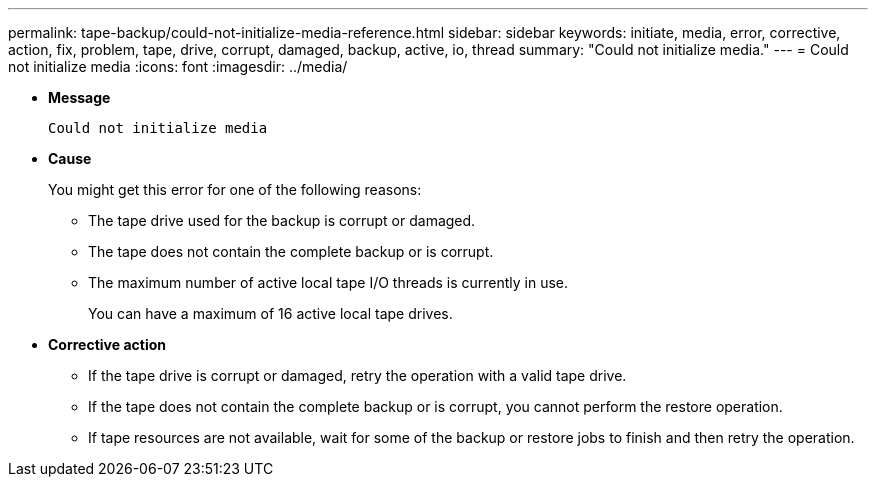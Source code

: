---
permalink: tape-backup/could-not-initialize-media-reference.html
sidebar: sidebar
keywords: initiate, media, error, corrective, action, fix, problem, tape, drive, corrupt, damaged, backup, active, io, thread
summary: "Could not initialize media."
---
= Could not initialize media
:icons: font
:imagesdir: ../media/

* *Message*
+
`Could not initialize media`

* *Cause*
+
You might get this error for one of the following reasons:

 ** The tape drive used for the backup is corrupt or damaged.
 ** The tape does not contain the complete backup or is corrupt.
 ** The maximum number of active local tape I/O threads is currently in use.
+
You can have a maximum of 16 active local tape drives.

* *Corrective action*
 ** If the tape drive is corrupt or damaged, retry the operation with a valid tape drive.
 ** If the tape does not contain the complete backup or is corrupt, you cannot perform the restore operation.
 ** If tape resources are not available, wait for some of the backup or restore jobs to finish and then retry the operation.
